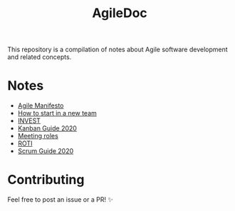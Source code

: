 #+title: AgileDoc

This repository is a compilation of notes about Agile software development and related concepts.

* Notes

- [[./notes/agile_manifesto.org][Agile Manifesto]]
- [[./notes/how_to_start_in_a_new_team.org][How to start in a new team]]
- [[./notes/invest.org][INVEST]]
- [[./notes/kanban_guide_2020.org][Kanban Guide 2020]]
- [[./notes/meeting_roles.org][Meeting roles]]
- [[./notes/roti.org][ROTI]]
- [[./notes/scrum_guide_2020.org][Scrum Guide 2020]]

* Contributing

Feel free to post an issue or a PR! ✨
